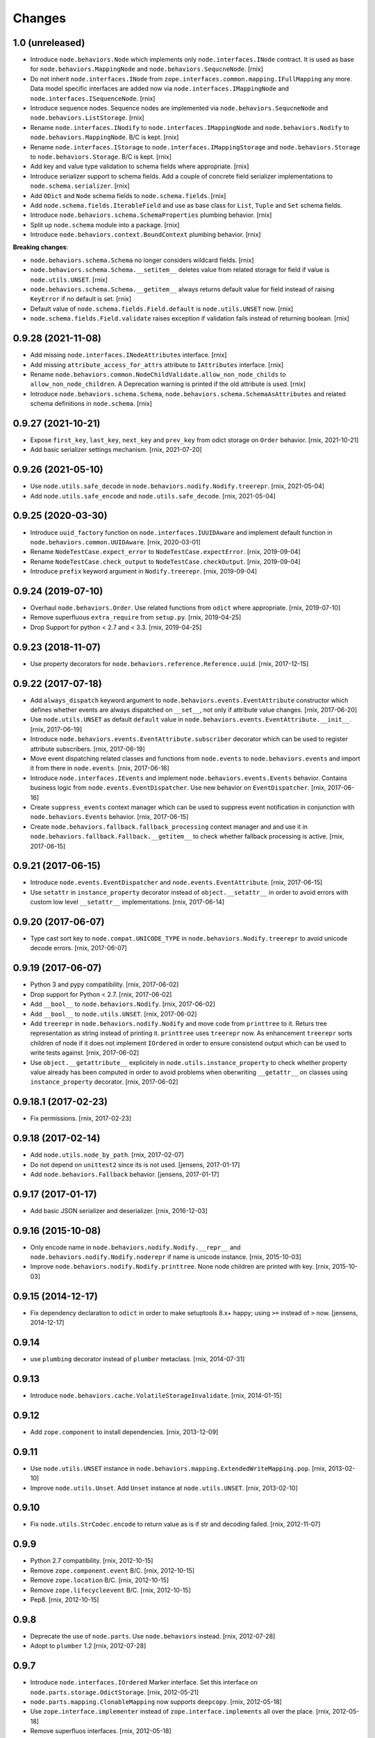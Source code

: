 
Changes
=======

1.0 (unreleased)
----------------

- Introduce ``node.behaviors.Node`` which implements only
  ``node.interfaces.INode`` contract. It is used as base for
  ``node.behaviors.MappingNode`` and ``node.behaviors.SequcneNode``.
  [rnix]

- Do not inherit ``node.interfaces.INode`` from
  ``zope.interfaces.common.mapping.IFullMapping`` any more. Data model specific
  interfaces are added now via ``node.interfaces.IMappingNode`` and
  ``node.interfaces.ISequenceNode``.
  [rnix]

- Introduce sequence nodes. Sequence nodes are implemented via
  ``node.behaviors.SequcneNode`` and ``node.behaviors.ListStorage``.
  [rnix]

- Rename ``node.interfaces.INodify`` to ``node.interfaces.IMappingNode`` and
  ``node.behaviors.Nodify`` to ``node.behaviors.MappingNode``.
  B/C is kept.
  [rnix]

- Rename ``node.interfaces.IStorage`` to ``node.interfaces.IMappingStorage``
  and ``node.behaviors.Storage`` to ``node.behaviors.Storage``.
  B/C is kept.
  [rnix]

- Add key and value type validation to schema fields where appropriate.
  [rnix]

- Introduce serializer support to schema fields. Add a couple of concrete field
  serializer implementations to ``node.schema.serializer``.
  [rnix]

- Add ``ODict`` and ``Node`` schema fields to ``node.schema.fields``.
  [rnix]

- Add ``node.schema.fields.IterableField`` and use as base class for
  ``List``, ``Tuple`` and ``Set`` schema fields.

- Introduce ``node.behaviors.schema.SchemaProperties`` plumbing behavior.
  [rnix]

- Split up ``node.schema`` module into a package.
  [rnix]

- Introduce ``node.behaviors.context.BoundContext`` plumbing behavior.
  [rnix]

**Breaking changes**:

- ``node.behaviors.schema.Schema`` no longer considers wildcard fields.
  [rnix]

- ``node.behaviors.schema.Schema.__setitem__`` deletes value from related
  storage for field if value is ``node.utils.UNSET``.
  [rnix]

- ``node.behaviors.schema.Schema.__getitem__`` always returns default value for
  field instead of raising ``KeyError`` if no default is set.
  [rnix]

- Default value of ``node.schema.fields.Field.default`` is ``node.utils.UNSET``
  now.
  [rnix]

- ``node.schema.fields.Field.validate`` raises exception if validation fails
  instead of returning boolean.
  [rnix]


0.9.28 (2021-11-08)
-------------------

- Add missing ``node.interfaces.INodeAttributes`` interface.
  [rnix]

- Add missing ``attribute_access_for_attrs`` attribute to ``IAttributes``
  interface.
  [rnix]

- Rename ``node.behaviors.common.NodeChildValidate.allow_non_node_childs``
  to ``allow_non_node_children``. A Deprecation warning is printed if the
  old attribute is used.
  [rnix]

- Introduce ``node.behaviors.schema.Schema``,
  ``node.behaviors.schema.SchemaAsAttributes`` and related schema definitions
  in ``node.schema``.
  [rnix]


0.9.27 (2021-10-21)
-------------------

- Expose ``first_key``, ``last_key``, ``next_key`` and ``prev_key`` from
  odict storage on ``Order`` behavior.
  [rnix, 2021-10-21]

- Add basic serializer settings mechanism.
  [rnix, 2021-07-20]


0.9.26 (2021-05-10)
-------------------

- Use ``node.utils.safe_decode`` in ``node.behaviors.nodify.Nodify.treerepr``.
  [rnix, 2021-05-04]

- Add ``node.utils.safe_encode`` and ``node.utils.safe_decode``.
  [rnix, 2021-05-04]


0.9.25 (2020-03-30)
-------------------

- Introduce ``uuid_factory`` function on ``node.interfaces.IUUIDAware`` and
  implement default function in ``node.behaviors.common.UUIDAware``.
  [rnix, 2020-03-01]

- Rename ``NodeTestCase.expect_error`` to ``NodeTestCase.expectError``.
  [rnix, 2019-09-04]

- Rename ``NodeTestCase.check_output`` to ``NodeTestCase.checkOutput``.
  [rnix, 2019-09-04]

- Introduce ``prefix`` keyword argument in ``Nodify.treerepr``.
  [rnix, 2019-09-04]


0.9.24 (2019-07-10)
-------------------

- Overhaul ``node.behaviors.Order``. Use related functions from ``odict`` where
  appropriate.
  [rnix, 2019-07-10]

- Remove superfluous ``extra_require`` from ``setup.py``.
  [rnix, 2019-04-25]

- Drop Support for python < 2.7 and < 3.3.
  [rnix, 2019-04-25]


0.9.23 (2018-11-07)
-------------------

- Use property decorators for ``node.behaviors.reference.Reference.uuid``.
  [rnix, 2017-12-15]


0.9.22 (2017-07-18)
-------------------

- Add ``always_dispatch`` keyword argument to
  ``node.behaviors.events.EventAttribute`` constructor which defines whether
  events are always dispatched on ``__set__``, not only if attribute value
  changes.
  [rnix, 2017-06-20]

- Use ``node.utils.UNSET`` as default ``default`` value in
  ``node.behaviors.events.EventAttribute.__init__``.
  [rnix, 2017-06-19]

- Introduce ``node.behaviors.events.EventAttribute.subscriber`` decorator which
  can be used to register attribute subscribers.
  [rnix, 2017-06-19]

- Move event dispatching related classes and functions from ``node.events``
  to ``node.behaviors.events`` and import it from there in ``node.events``.
  [rnix, 2017-06-16]

- Introduce ``node.interfaces.IEvents`` and implement
  ``node.behaviors.events.Events`` behavior. Contains business logic from
  ``node.events.EventDispatcher``. Use new behavior on ``EventDispatcher``.
  [rnix, 2017-06-16]

- Create ``suppress_events`` context manager which can be used to
  suppress event notification in conjunction with ``node.behaviors.Events``
  behavior.
  [rnix, 2017-06-15]

- Create ``node.behaviors.fallback.fallback_processing`` context manager and
  and use it in ``node.behaviors.fallback.Fallback.__getitem__`` to check
  whether fallback processing is active.
  [rnix, 2017-06-15]


0.9.21 (2017-06-15)
-------------------

- Introduce ``node.events.EventDispatcher`` and ``node.events.EventAttribute``.
  [rnix, 2017-06-15]

- Use ``setattr`` in ``instance_property`` decorator instead of
  ``object.__setattr__`` in order to avoid errors with custom low level
  ``__setattr__`` implementations.
  [rnix, 2017-06-14]


0.9.20 (2017-06-07)
-------------------

- Type cast sort key to ``node.compat.UNICODE_TYPE`` in
  ``node.behaviors.Nodify.treerepr`` to avoid unicode decode errors.
  [rnix, 2017-06-07]


0.9.19 (2017-06-07)
-------------------

- Python 3 and pypy compatibility.
  [rnix, 2017-06-02]

- Drop support for Python < 2.7.
  [rnix, 2017-06-02]

- Add ``__bool__`` to ``node.behaviors.Nodify``.
  [rnix, 2017-06-02]

- Add ``__bool__`` to ``node.utils.UNSET``.
  [rnix, 2017-06-02]

- Add ``treerepr`` in ``node.behaviors.nodify.Nodify`` and move code from
  ``printtree`` to it. Returs tree representation as string instead of printing
  it. ``printtree`` uses ``treerepr`` now. As enhancement ``treerepr`` sorts
  children of node if it does not implement ``IOrdered`` in order to ensure
  consistend output which can be used to write tests against.
  [rnix, 2017-06-02]

- Use ``object.__getattribute__`` explicitely in
  ``node.utils.instance_property`` to check whether property value already has
  been computed in order to avoid problems when oberwriting ``__getattr__``
  on classes using ``instance_property`` decorator.
  [rnix, 2017-06-02]


0.9.18.1 (2017-02-23)
---------------------

- Fix permissions.
  [rnix, 2017-02-23]


0.9.18 (2017-02-14)
-------------------

- Add ``node.utils.node_by_path``.
  [rnix, 2017-02-07]

- Do not depend on ``unittest2`` since its is not used.
  [jensens, 2017-01-17]

- Add ``node.behaviors.Fallback`` behavior.
  [jensens, 2017-01-17]


0.9.17 (2017-01-17)
-------------------

- Add basic JSON serializer and deserializer.
  [rnix, 2016-12-03]


0.9.16 (2015-10-08)
-------------------

- Only encode name in ``node.behaviors.nodify.Nodify.__repr__`` and
  ``node.behaviors.nodify.Nodify.noderepr`` if name is unicode instance.
  [rnix, 2015-10-03]

- Improve ``node.behaviors.nodify.Nodify.printtree``. None node children are
  printed with key.
  [rnix, 2015-10-03]


0.9.15 (2014-12-17)
-------------------

- Fix dependency declaration to ``odict`` in order to make setuptools 8.x+
  happy; using ``>=`` instead of ``>`` now.
  [jensens, 2014-12-17]


0.9.14
------

- use ``plumbing`` decorator instead of ``plumber`` metaclass.
  [rnix, 2014-07-31]


0.9.13
------

- Introduce ``node.behaviors.cache.VolatileStorageInvalidate``.
  [rnix, 2014-01-15]


0.9.12
------

- Add ``zope.component`` to install dependencies.
  [rnix, 2013-12-09]


0.9.11
------

- Use ``node.utils.UNSET`` instance in
  ``node.behaviors.mapping.ExtendedWriteMapping.pop``.
  [rnix, 2013-02-10]

- Improve ``node.utils.Unset``. Add ``Unset`` instance at
  ``node.utils.UNSET``.
  [rnix, 2013-02-10]


0.9.10
------

- Fix ``node.utils.StrCodec.encode`` to return value as is if str and decoding
  failed.
  [rnix, 2012-11-07]


0.9.9
-----

- Python 2.7 compatibility.
  [rnix, 2012-10-15]

- Remove ``zope.component.event`` B/C.
  [rnix, 2012-10-15]

- Remove ``zope.location`` B/C.
  [rnix, 2012-10-15]

- Remove ``zope.lifecycleevent`` B/C.
  [rnix, 2012-10-15]

- Pep8.
  [rnix, 2012-10-15]


0.9.8
-----

- Deprecate the use of ``node.parts``. Use ``node.behaviors`` instead.
  [rnix, 2012-07-28]

- Adopt to ``plumber`` 1.2
  [rnix, 2012-07-28]


0.9.7
-----

- Introduce ``node.interfaces.IOrdered`` Marker interface. Set this interface
  on ``node.parts.storage.OdictStorage``.
  [rnix, 2012-05-21]

- ``node.parts.mapping.ClonableMapping`` now supports ``deepcopy``.
  [rnix, 2012-05-18]

- Use ``zope.interface.implementer`` instead of ``zope.interface.implements``
  all over the place.
  [rnix, 2012-05-18]

- Remove superfluos interfaces.
  [rnix, 2012-05-18]

- Remove ``Zodict`` from ``node.utils``.
  [rnix, 2012-05-18]

- Remove ``AliasedNodespace``, use ``Alias`` part instead.
  [rnix, 2012-05-18]

- Move aliaser objects from ``node.aliasing`` to ``node.parts.alias``.
  [rnix, 2012-05-18]

- Remove ``composition`` module.
  [rnix, 2012-05-18]

- Remove ``bbb`` module.
  [rnix, 2012-05-18]


0.9.6
-----

- Do not inherit ``node.parts.Reference`` from ``node.parts.UUIDAware``.
  [rnix, 2012-01-30]

- Set ``uuid`` in ``node.parts.Reference.__init__`` plumb.
  [rnix, 2012-01-30]


0.9.5
-----

- add ``node.parts.nodify.Nodify.acquire`` function.
  [rnix, 2011-12-05]

- add ``node.parts.ChildFactory`` plumbing part.
  [rnix, 2011-12-04]

- add ``node.parts.UUIDAware`` plumbing part.
  [rnix, 2011-12-02]

- fix ``node.parts.Order.swap`` in order to work with pickled nodes.
  [rnix, 2011-11-28]

- use ``node.name`` instead of ``node.__name__`` in
  ``node.parts.nodify.Nodify.path``.
  [rnix, 2011-11-17]

- add ``swap`` to  ``node.parts.Order``.
  [rnix, 2011-10-05]

- add ``insertfirst`` and ``insertlast`` to ``node.parts.Order``.
  [rnix, 2011-10-02]


0.9.4
-----

- add ``node.utils.debug`` decorator.
  [rnix, 2011-07-23]

- remove non storage contract specific properties from
  ``node.aliasing.AliasedNodespace``
  [rnix, 2011-07-18]

- ``node.aliasing`` test completion
  [rnix, 2011-07-18]

- Add non strict functionality to ``node.aliasing.DictAliaser`` for accessing
  non aliased keys as is as fallback
  [rnix, 2011-07-18]

- Consider ``INode`` implementing objects in ``node.utils.StrCodec``
  [rnix, 2011-07-16]

- Remove duplicate implements in storage parts
  [rnix, 2011-05-16]


0.9.3
-----

- Increase test coverage
  [rnix, 2011-05-09]

- Add interfaces ``IFixedChildren`` and ``IGetattrChildren`` for related parts.
  [rnix, 2011-05-09]

- Rename ``Unicode`` part to ``UnicodeAware``.
  [rnix, 2011-05-09]

- Add ``node.utils.StrCodec``.
  [rnix, 2011-05-09]

- Inherit ``INodify`` interface from ``INode``.
  [rnix, 2011-05-08]

- Locking tests. Add ``time.sleep`` after thread start.
  [rnix, 2011-05-08]

- Cleanup ``BaseTester``, remove ``sorted_output`` flag (always sort), also
  search class bases for detection in ``wherefrom``.
  [rnix, 2011-05-08]

- Remove useless try/except in ``utils.AttributeAccess``.
  [rnix, 2011-05-08]

- Add ``instance_property`` decorator to utils.
  [rnix, 2011-05-06]

- Add ``FixedChildren`` and ``GetattrChildren`` parts.
  [chaoflow, 2011-04-22]


0.9.2
-----

- Add ``__nonzero__`` on ``Nodifiy`` part always return True.
  [rnix, 2011-03-15]


0.9.1
-----

- Provide ``node.base.Node`` with same behavior like ``zodict.Node`` for
  migration purposes.
  [rnix, 2011-02-08]


0.9
---

- Make it work [rnix, chaoflow, et al]
